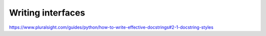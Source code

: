 Writing interfaces
==================




https://www.pluralsight.com/guides/python/how-to-write-effective-docstrings#2-1-docstring-styles
